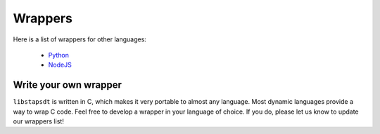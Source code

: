 ########
Wrappers
########

Here is a list of wrappers for other languages:

  * `Python <https://pypi.org/project/stapsdt/>`_
  * `NodeJS <https://www.npmjs.com/package/usdt>`_

Write your own wrapper
======================

``libstapsdt`` is written in C, which makes it very portable to almost any
language. Most dynamic languages provide a way to wrap C code. Feel free
to develop a wrapper in your language of choice. If you do, please let us know
to update our wrappers list!
